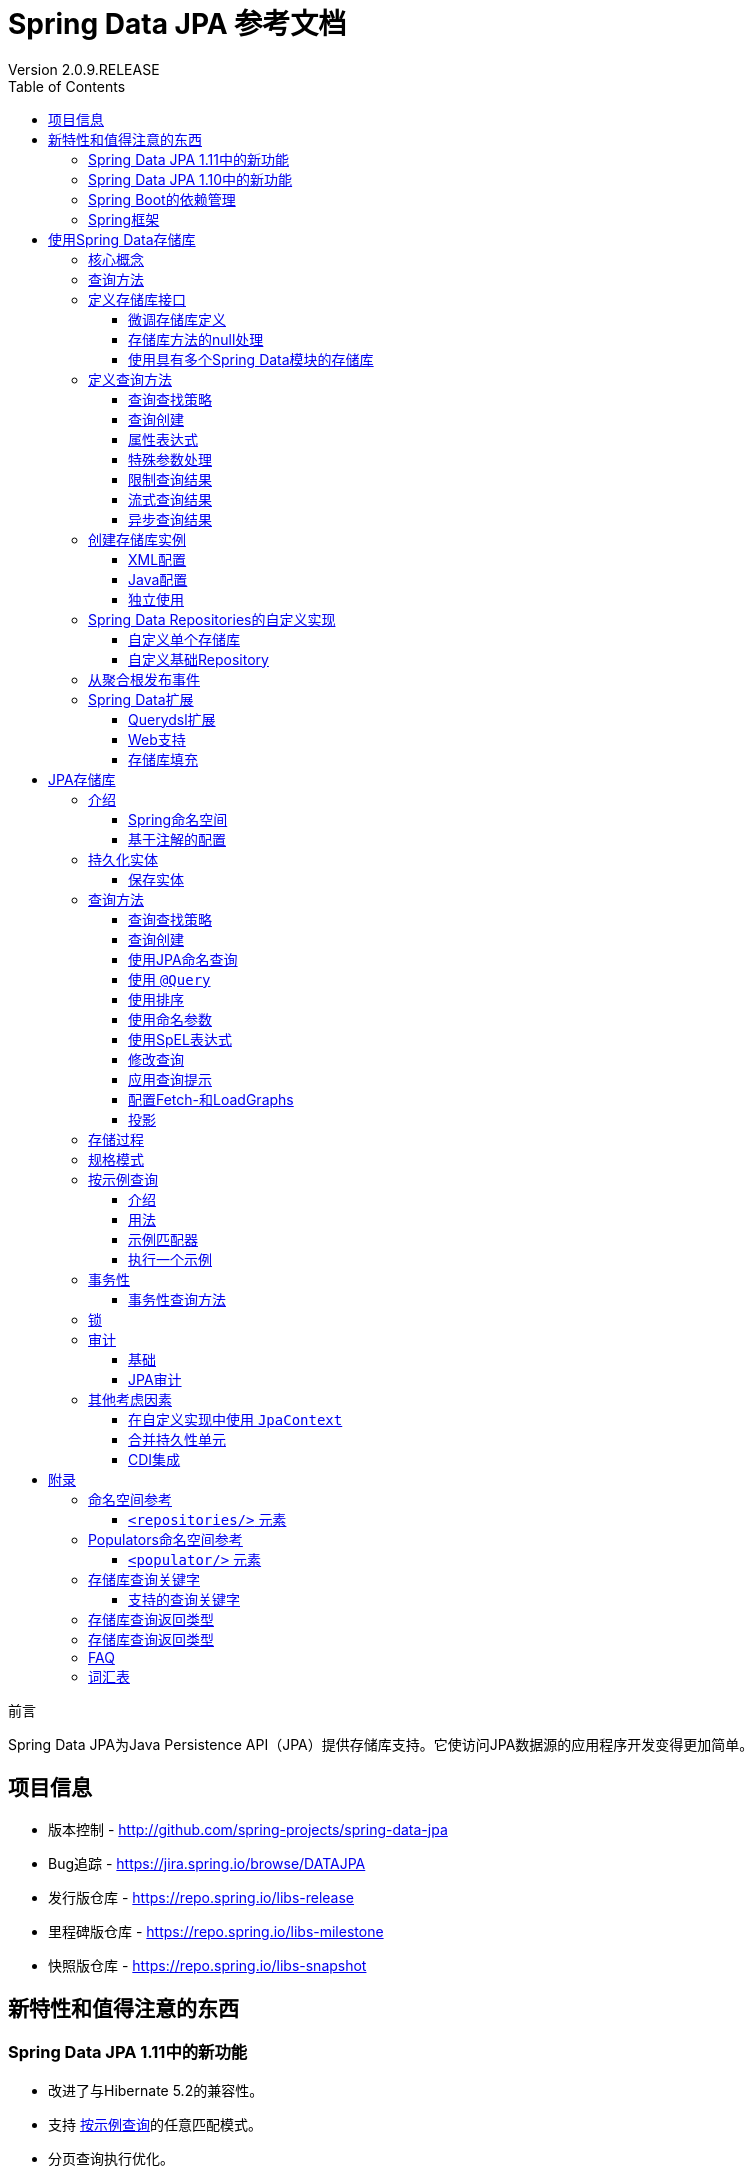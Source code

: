 = Spring Data JPA 参考文档
Version 2.0.9.RELEASE
:releaseVersion: 2.0.9.RELEASE
:springVersion: 5.0.8.RELEASE
:exampleProjectBaseUrl: https://github.com/spring-projects/spring-data-examples
:docSpringBaseUrl: https://docs.spring.io/spring/docs/{springVersion}/spring-framework-reference
:javadocSpringBaseUrl: https://docs.spring.io/spring/docs/{springVersion}/javadoc-api 
:doctype: book
:toc: left
:toclevels: 3

前言

Spring Data JPA为Java Persistence API（JPA）提供存储库支持。它使访问JPA数据源的应用程序开发变得更加简单。

[[project]]
== 项目信息

- 版本控制 - http://github.com/spring-projects/spring-data-jpa
- Bug追踪 - https://jira.spring.io/browse/DATAJPA
- 发行版仓库 - https://repo.spring.io/libs-release
- 里程碑版仓库 - https://repo.spring.io/libs-milestone
- 快照版仓库 - https://repo.spring.io/libs-snapshot

[[new-features]]
== 新特性和值得注意的东西

[[new-features.1-11-0]]
=== Spring Data JPA 1.11中的新功能

- 改进了与Hibernate 5.2的兼容性。
- 支持 <<query-by-example,按示例查询>>的任意匹配模式。
- 分页查询执行优化。
- 支持存储库查询派生中的 `exists` 投影。

[[new-features.1-10-0]]
=== Spring Data JPA 1.10中的新功能

- 支持存储库查询方法中的 <<projections,投影>>。
- 支持 <<query-by-example,按示例查询>>。
- 已启用以下注解以构建组合注解：`@EntityGraph`, `@Lock`, `@Modifying`, `@Query`, `@QueryHints` 和 `@Procedure`。
- 支持集合表达式上的 `Contains` 关键字。
- 增加JSR-310和ThreeTenBP的 `ZoneId` 的 `AttributeConverter` 实现。
- 升级到Querydsl 4，Hibernate 5，OpenJPA 2.4和EclipseLink 2.6.1。

由于各个Spring Data模块的创建日期不同，因此大多数模块都带有不同的主，次要版本号。找到兼容版本的最简单方法是依赖我们
提供的Spring Data Release Train BOM。在Maven项目中，你将在POM的 `<dependencyManagement/>` 部分中声明此依赖项，如下所示：

.使用Spring Data Release Train BOM
====
[source,xml]
----
<dependencyManagement>
  <dependencies>
    <dependency>
      <groupId>org.springframework.data</groupId>
      <artifactId>spring-data-releasetrain</artifactId>
      <version>${release-train}</version>
      <scope>import</scope>
      <type>pom</type>
    </dependency>
  </dependencies>
</dependencyManagement>
----
====

目前的发布版本是 `Kay-SR9`。列车名称按字母顺序上升，此处列出了当前可用的列车。
版本名称遵循以下模式：`${name}-${release}`，其中release可以是以下之一：

- BUILD-SNAPSHOT: 当前快照版
- M1, M2等：里程碑版
- RC1, RC2等：发行版候选人
- RELEASE: GA发行版
- SR1, SR2等：服务发行版

可以在 {exampleProjectBaseUrl}/tree/master/bom[Spring Data示例存储库]中找到使用BOM的工作示例。
有了这个，你可以在 `<dependencies/>` 块中声明你想要使用的Spring Data模块而不需要版本，如下所示：

.声明对Spring Data模块的依赖
====
[source,xml]
----
<dependencies>
  <dependency>
    <groupId>org.springframework.data</groupId>
    <artifactId>spring-data-jpa</artifactId>
  </dependency>
<dependencies>
----
====

[[dependencies.spring-boot]]
=== Spring Boot的依赖管理

Spring Boot为你选择最新版本的Spring Data模块。如果你仍想升级到更新版本，请将属性 `spring-data-releasetrain.version`
配置为你要使用的列车名称和迭代版本。

[[dependencies.spring-framework]]
=== Spring框架

当前版本的Spring Data模块需要版本5.0.8.RELEASE或更高版本的Spring框架。这些模块也可以使用该次要版本的旧版本。
但是，强烈建议使用该代中的最新版本。

[[repositories]]
== 使用Spring Data存储库

Spring Data存储库抽象的目标是 *显着减少为各种持久性存储实现数据访问层所需的样板代码量*。

[IMPORTANT]
====
Spring Data存储库文档和你的模块。

本章介绍Spring Data存储库的核心概念和接口。本章中的信息来自Spring Data Commons模块。
它使用Java Persistence API（JPA）模块的配置和代码示例。
你应该将XML名称空间声明和要扩展的类型调整为你所使用的特定模块的等效项。
<<repositories.namespace-reference,命名空间参考>> 涵盖了XML配置参考，支持存储库API的所有Spring Data模块都支持XML配置。
<<repository-query-keywords,存储库查询关键字>> 涵盖了存储库抽象支持的查询方法关键字。有关模块特定功能的详细信息，请参阅本文档该模块的章节。
====

[[repositories.core-concepts]]
=== 核心概念

Spring Data存储库抽象中的中央接口是 `Repository`。它将域类以及域类的ID类型作为类型参数进行管理。
此接口主要用作标记接口，用于捕获要使用的类型，并帮助你发现实现它的接口。
`CrudRepository` 为正在管理的实体类提供复杂的CRUD功能。

.`CrudRepository` 接口
====
[source, java]
----
public interface CrudRepository<T, ID extends Serializable>
  extends Repository<T, ID> {

  <S extends T> S save(S entity);      <1>

  Optional<T> findById(ID primaryKey); <2>

  Iterable<T> findAll();               <3>

  long count();                        <4>

  void delete(T entity);               <5>

  boolean existsById(ID primaryKey);   <6>

  // … more functionality omitted.
}
----

<1> 保存给定的实体。
<2> 返回由给定ID标识的实体。
<3> 返回所有实体。
<4> 返回实体数量。
<5> 删除给定的实体。
<6> 指示给定ID的实体是否存在。
====

NOTE: 我们还提供特定于持久性技术的抽象，例如 `JpaRepository` 或 `MongoRepository`。
除了相当通用的持久性技术无关的接口（如 `CrudRepository` ）之外，
这些接口还扩展了 `CrudRepository` 并公开了特定于底层持久性技术的功能。

在 `CrudRepository` 之上，有一个 `PagingAndSortingRepository` 抽象，它添加了额外的方法来简化对实体的分页访问：

.`PagingAndSortingRepository` 接口
====
[source, java]
----
public interface PagingAndSortingRepository<T, ID extends Serializable>
  extends CrudRepository<T, ID> {

  Iterable<T> findAll(Sort sort);

  Page<T> findAll(Pageable pageable);
}
----
====

要访问 `User` 的第二页且每页20个，你可以执行以下操作：

[source, java]
----
PagingAndSortingRepository<User, Long> repository = // … 获得对bean的访问权限
Page<User> users = repository.findAll(new PageRequest(1, 20)); // 注意第一页从0开始
----

除查询方法外，还可以使用计数和删除查询的查询派生。

以下列表显示派生计数查询的接口定义：

.派生计数查询
====
[source, java]
----
interface UserRepository extends CrudRepository<User, Long> {

  long countByLastname(String lastname);
}
----
====

以下列表显示了派生删除查询的接口定义：

.派生删除查询
====
[source, java]
----
interface UserRepository extends CrudRepository<User, Long> {

  long deleteByLastname(String lastname);

  List<User> removeByLastname(String lastname);
}
----
====

[[repositories.query-methods]]
=== 查询方法

标准CRUD功能存储库通常对底层数据存储库进行查询。使用Spring Data，声明这些查询将分为四个步骤：

. 声明继承 `Repository` 或其子接口之一的接口，并将其键入它应处理的域类和ID类型，如以下示例所示：
+

[source, java]
----
interface PersonRepository extends Repository<Person, Long> { … }
----

. 在接口中声明查询方法。
+

[source, java]
----
interface PersonRepository extends Repository<Person, Long> {
  List<Person> findByLastname(String lastname);
}
----

. 设置Spring以使用 <<repositories.create-instances.java-config,Java配置>> 或
<<repositories.create-instances,XML配置>> 为这些接口创建代理实例。
.. 要使用Java配置，请创建类似于以下内容的类：
+

[source, java]
----
import org.springframework.data.jpa.repository.config.EnableJpaRepositories;

@EnableJpaRepositories
class Config {}
----

.. 要使用XML配置，请定义类似于以下内容的bean：
+

[source, xml]
----
<?xml version="1.0" encoding="UTF-8"?>
<beans xmlns="http://www.springframework.org/schema/beans"
   xmlns:xsi="http://www.w3.org/2001/XMLSchema-instance"
   xmlns:jpa="http://www.springframework.org/schema/data/jpa"
   xsi:schemaLocation="http://www.springframework.org/schema/beans
     http://www.springframework.org/schema/beans/spring-beans.xsd
     http://www.springframework.org/schema/data/jpa
     http://www.springframework.org/schema/data/jpa/spring-jpa.xsd">

   <jpa:repositories base-package="com.acme.repositories"/>

</beans>
----

+
在此示例中使用JPA命名空间。如果对任何其他存储使用存储库抽象，则需要将其声明为特定于存储模块的相应命名空间。
换句话说，例如你使用MongoDB则需要将 `jpa` 更改为 `mongodb`。
+
另请注意，JavaConfig配置未显式设置包，因为默认情况下使用带该注解的类的包。
要自定义要扫描的包，请使用特定于数据存储库的 `@Enable${store}Repositories` 注解的 `basePackage` 属性。

. 注入存储库实例并使用它，如以下示例所示：
+

[source, java]
----
class SomeClient {

  private final PersonRepository repository;

  SomeClient(PersonRepository repository) {
    this.repository = repository;
  }

  void doSomething() {
    List<Person> persons = repository.findByLastname("Matthews");
  }
}
----

以下各节详细说明了每个步骤：

* <<repositories.definition,定义存储库接口>>
* <<repositories.query-methods.details,定义查询方法>>
* <<repositories.create-instances,创建存储库实例>>
* <<repositories.custom-implementations,Spring Data Repositories的自定义实现>>

[[repositories.definition]]
=== 定义存储库接口

首先，定义特定于域类的存储库接口。接口必须扩展 `Repository` 并键入域类和ID类型。如果要公开该域类型的CRUD方法，请扩展 `CrudRepository` 而不是 `Repository`。

[[repositories.definition-tuning]]
==== 微调存储库定义

通常，存储库接口扩展了 `Repository`，`CrudRepository` 或 `PagingAndSortingRepository`。或者，如果你不想扩展Spring Data接口，还可以使用 `@RepositoryDe​​finition` 标注存储库接口。扩展 `CrudRepository` 暴露了一整套操作实体的方法。如果你希望对所公开的方法有选择性，请将要从
`CrudRepository` 公开的方法复制到域存储库中。

NOTE: 这样做可以让你在提供的Spring Data Repositories功能之上定义自己的抽象存储库。

以下示例显示如何有选择地公开CRUD方法（在本例中为 `findById` 和 `save`）：

.有选择地暴露CRUD方法
[source, java]
====
----
@NoRepositoryBean
interface MyBaseRepository<T, ID extends Serializable> extends Repository<T, ID> {

  Optional<T> findById(ID id);

  <S extends T> S save(S entity);
}

interface UserRepository extends MyBaseRepository<User, Long> {
  User findByEmailAddress(EmailAddress emailAddress);
}
----
====

在前面的示例中，你为所有域存储库定义了一个公共基本接口，并公开了 `findById(...)` 以及 `save(...)`。这些方法被路由到Spring Data提供的所选存储的基本存储库实现中（例如，如果你使用JPA，则实现是SimpleJpaRepository），因为它们与 `CrudRepository` 中的方法签名匹配。因此，`UserRepository` 现在可以保存用户，按ID查找单个用户，通过电子邮件地址查找用户。

NOTE: 中间存储库接口需要添加 `@NoRepositoryBean` 注解。它会确保Spring Data不应在运行时创建该存储库接口的实例。

[[repositories.nullability]]
==== 存储库方法的null处理

从Spring Data 2.0开始，可以使用Java 8的 `Optional` 来指示存储库的CRUD方法所返回单个实例可能缺少值。
除此之外，Spring Data支持在查询方法上返回以下包装类型：

- `com.google.common.base.Optional`
- `scala.Option`
- `io.vavr.control.Option`
- `javaslang.control.Option` (deprecated as Javaslang is deprecated)

或者，查询方法可以选择根本不使用包装类型。然后通过返回 `null` 来指示缺少查询结果。
保证返回集合，集合替代，包装器和流的存储库方法永远不会返回null，而是返回相应的空表示。
有关详细信息，请参阅 “<<repository-query-return-types,存储库查询返回类型>>”。

[[repositories.nullability.annotations]]
===== 可空性注解

你可以使用 <<Spring Framework的可空性注>> 来表达存储库方法的可空性约束。
它们在运行时提供了一种 *工具友好* 的方法和opt-in `null` 检查，如下所示：

- {javadocSpringBaseUrl}/org/springframework/lang/NonNullApi.html[`@NonNullApi`]: 在包级别上使用，
以声明参数和返回值的默认行为是不接受或生成 `null` 值。

- {javadocSpringBaseUrl}/org/springframework/lang/NonNull.html[`@NonNull`]: 用于不能为 `null` 的参数或返回值
（对于 `@NonNullApi` 适用的参数和返回值则不需要再加）。

- {javadocSpringBaseUrl}/org/springframework/lang/Nullable.html[`@Nullable`]: 用于可以为 `null` 的参数或返回值。

Spring注解是使用 https://jcp.org/en/jsr/detail?id=305[JSR 305]注解进行元注释的（一种隐匿的但广泛传播的JSR）。
JSR 305元注释允许 https://www.jetbrains.com/help/idea/nullable-and-notnull-annotations.html[IDEA]，
https://help.eclipse.org/oxygen/index.jsp?topic=/org.eclipse.jdt.doc.user/tasks/task-using_external_null_annotations.htm[Eclipse]和
https://kotlinlang.org/docs/reference/java-interop.html#null-safety-and-platform-types[Kotlin]
等工具供应商以通用方式提供null安全支持，而无需对Spring注解进行硬编码支持。要为查询方法启用运行时检查可空性约束，
需要在 `package-info.java` 中使用Spring的 `@NonNullApi` 来激活包级别的非可空性，如以下示例所示：

.在package-info.java中声明不可为空性
====
[source,java]
----
@org.springframework.lang.NonNullApi
package com.acme;
----
====

一旦存在非空默认，就会在运行时验证存储库查询方法调用的可空性约束。如果查询执行结果违反了定义的约束，则抛出异常。
这种情况发生在当方法返回null但声明为非可空时（默认情况下，在存储库所在的包中定义了注解）。
如果你想再次选择使某方法可以返回为 `null` 的结果，请在该方法上选择使用 `@Nullable`。使用本节开头提到的结果包装器类型
则继续按预期工作：将空结果转换为表示缺席的 `Optional` 值。

以下示例显示了刚才描述的许多技术：

.使用不同的可空性约束
====
[source,java]
----
package com.acme;                                                       <1>

import org.springframework.lang.Nullable;

interface UserRepository extends Repository<User, Long> {

  User getByEmailAddress(EmailAddress emailAddress);                    <2>

  @Nullable
  User findByEmailAddress(@Nullable EmailAddress emailAdress);          <3>

  Optional<User> findOptionalByEmailAddress(EmailAddress emailAddress); <4>
}
----

<1> 存储库包（或子包）中，我们已定义了非空行为。
<2> 当执行的查询未产生结果时，抛出 `EmptyResultDataAccessException`。
当传递给方法的 `emailAddress` 为 `null` 时，抛出 `IllegalArgumentException`。
<3> 当执行的查询未产生结果时返回 `null`。同时接受 `null` 作为 `emailAddress` 的值。
<4> 当执行的查询没有产生结果时返回 `Optional.empty()`。当传递给方法的 `emailAddress` 为 `null` 时，抛出 `IllegalArgumentException`。
====  

[[repositories.nullability.kotlin]]
===== 基于Kotlin的存储库中的可空性

Kotlin对语言中的可空性约束进行了定义。Kotlin代码编译为字节码，它不通过方法签名表达可空性约束，而是通过编译元数据表达。
确保在项目中包含 `kotlin-reflect` JAR，以便对Kotlin的可空性约束进行内省。
Spring Data存储库使用语言机制来定义这些约束以应用相同的运行时检查，如下所示：

.在Kotlin存储库中使用可空性约束
====
[source,kotlin]
----
interface UserRepository : Repository<User, String> {

  fun findByUsername(username: String): User     <1>

  fun findByFirstname(firstname: String?): User? <2>
}
----

<1> 该方法将参数和结果都定义为非可空（Kotlin默认值）。Kotlin编译器拒绝将 `null` 传递给方法以进行方法调用。
如果查询执行产生空结果，则抛出 `EmptyResultDataAccessException`。
<2> 此方法对firstname参数接受 `null`，如果查询执行不生成结果，则返回 `null`。
====

[[repositories.multiple-modules]]
==== 使用具有多个Spring Data模块的存储库

在应用程序中使用唯一的Spring Data模块会使事情变得简单，因为定义范围内的所有存储库接口都绑定到Spring Data模块。
有时，应用程序需要使用多个Spring Data模块。在这种情况下，存储库定义必须区分持久性技术。
当它在类路径上检测到多种存储库工厂时，Spring Data进入严格的存储库配置模式。
严格配置使用存储库或域类的详细信息来确定存储库定义的Spring Data模块绑定：

1. 如果存储库定义 <<repositories.multiple-modules.types,继承了特定于模块的存储库>>，那么它是特定Spring Data模块的有效候选者。
2. 如果使用 <<repositories.multiple-modules.annotations,特定于模块的类型注解>> 对域类进行注释，则它是特定Spring Data模块的有效候选者。Spring Data模块接受第三方注解
（例如JPA的 `@Entity`）或提供自己的注释（例如Spring Data MongoDB和Spring Data Elasticsearch的 `@Document`）。


以下示例显示了使用特定于模块的接口的存储库（在本例中为JPA）：

[[repositories.multiple-modules.types]]
.使用特定于模块的接口的存储库定义
====
[source,java]
----
interface MyRepository extends JpaRepository<User, Long> { }

@NoRepositoryBean
interface MyBaseRepository<T, ID extends Serializable> extends JpaRepository<T, ID> {
  …
}

interface UserRepository extends MyBaseRepository<User, Long> {
  …
}
----

`MyRepository` 和 `UserRepository` 在其类型层次结构中继承 `JpaRepository`，因此它们是Spring Data JPA模块的有效候选者。
====

以下示例显示了使用通用接口的存储库：

.使用通用接口的存储库定义
====
[source,java]
----
interface AmbiguousRepository extends Repository<User, Long> {
 …
}

@NoRepositoryBean
interface MyBaseRepository<T, ID extends Serializable> extends CrudRepository<T, ID> {
  …
}

interface AmbiguousUserRepository extends MyBaseRepository<User, Long> {
  …
}
----

`AmbiguousRepository` 和 `AmbiguousUserRepository` 在其类型层次结构中继承 `Repository` 和 `CrudRepository`。
虽然在使用单一的Spring Data模块时这是完全正常的，但是多个模块时无法区分这些存储库应该绑定到哪个特定的Spring Data。
====

以下示例显示了使用带注解的域类的存储库：

[[repositories.multiple-modules.annotations]]
.使用带注解的域类的存储库
====
[source,java]
----
interface PersonRepository extends Repository<Person, Long> {
 …
}

@Entity
class Person {
  …
}

interface UserRepository extends Repository<User, Long> {
 …
}

@Document
class User {
  …
}
----

`PersonRepository` 引用 `Person`，它使用JPA `@Entity` 注解进行批注，因此该存储库显然属于Spring Data JPA。
`UserRepository`引用 `User`，它使用Spring Data MongoDB的 `@Document` 注解进行注释。
====

以下错误示例显示了使用具有混合注解的域类的存储库：

.使用具有混合注解的域类的存储库定义
====
[source,java]
----
interface JpaPersonRepository extends Repository<Person, Long> {
 …
}

interface MongoDBPersonRepository extends Repository<Person, Long> {
 …
}

@Entity
@Document
class Person {
  …
}
----

此示例显示了使用JPA和Spring Data MongoDB注释的域类。它定义了两个存储库，`JpaPersonRepository` 和 `MongoDBPersonRepository`。
一个用于JPA，另一个用于MongoDB用法。Spring Data不再能够将存储库分开，从而导致未定义的行为。
====

<<repositories.multiple-modules.types,存储库类型详细信息>> 和 <<repositories.multiple-modules.annotations,区分域类注释>> 
用于严格存储库配置，以识别特定Spring Data模块的存储库候选。在同一域类型上使用多个持久性技术特定的注解是可能的，
并允许跨多种持久性技术重用域类型。但是，Spring Data不再能够确定用于绑定存储库的唯一模块。

区分存储库的最后一种方法是使用存储库基础包。基础包定义了扫描存储库接口定义的起点，这意味着你需要手动将存储库定义放在相应的包中。
默认情况下，注释驱动的配置使用配置类的包，但 <<repositories.create-instances.spring,基于XML的配置>> 中的基本包是必需手动配置的。

以下示例显示了注解驱动的基础包配置：

.注解驱动的基础包配置
====
[source,java]
----
@EnableJpaRepositories(basePackages = "com.acme.repositories.jpa")
@EnableMongoRepositories(basePackages = "com.acme.repositories.mongo")
interface Configuration { }
----
====

[[repositories.query-methods.details]]
=== 定义查询方法

存储库代理有两种方法可以从方法名称派生特定于仓储的查询：

- 从方法名称派生查询。
- 使用手动定义的查询。

可用选项取决于实际仓储。但是，必须有一个策略来决定如何创建实际查询。下一节将介绍可用策略选项。

[[repositories.query-methods.query-lookup-strategies]]
==== 查询查找策略

存储库基础结构可以使用以下策略来解析查询。使用XML配置，你可以通过 `query-lookup-strategy` 属性在命名空间配置策略。
对于Java配置，你可以使用 `Enable${store}Repositories` 注解的 `queryLookupStrategy` 属性。特定仓储可能不支持某些策略。

- `CREATE` 尝试从查询方法名称构造特定于仓储的查询。一般方法是从方法名称中删除一组已知的前缀，并解析方法的其余部分。
你可以在 <<repositories.query-methods.query-creation,查询创建>> 中阅读有关查询构造的更多信息。

- `USE_DECLARED_QUERY` 尝试查找声明的查询，如果找不到，则抛出异常。查询可以通过声明注解来定义，也可以通过其他方式声明。
查阅特定仓储的文档以查找该仓储​​存储的可用选项。如果存储库基础结构在引导时未找到该方法的声明查询，则启动将失败。

- `CREATE_IF_NOT_FOUND`（默认）结合 `CREATE` 和 `USE_DECLARED_QUERY`。它首先查找声明的查询，如果没有找到声明的查询，
它会创建一个基于自定义方法名称的查询。这是默认的查找策略，因此，如果你未明确配置任何内容，则使用此策略。
它允许通过方法名称快速查询，还可以根据需要引入声明的查询来自定义这些查询。

[[repositories.query-methods.query-creation]]
==== 查询创建

Spring Data存储库基础结构中的查询构建器机制对于构建对存储库实体的约束查询很有用。该机制剥离来自于方法的前缀
`find...By`，`read...By`，`query...By`，`count...By`，和 `get...By` 并解析其余部分。
introduction子句可以包含更多表达式，例如 `Distinct` 在要创建的查询上设置去重标志。但是，
第一个 `By` 用作分隔符来指示实际条件的开始。在最基本的层面上，你可以在实体属性上定义条件，并将它们与 `And` 和 `Or` 连接起来。
以下示例显示了如何创建大量查询：

.从方法名称创建查询
====
[source,java]
----
interface PersonRepository extends Repository<User, Long> {

  List<Person> findByEmailAddressAndLastname(EmailAddress emailAddress, String lastname);

  // 为查询启用distinct标志
  List<Person> findDistinctPeopleByLastnameOrFirstname(String lastname, String firstname);
  List<Person> findPeopleDistinctByLastnameOrFirstname(String lastname, String firstname);

  // 启用忽略单个属性的大小写
  List<Person> findByLastnameIgnoreCase(String lastname);
  // 启用忽略所有合适属性的大小写
  List<Person> findByLastnameAndFirstnameAllIgnoreCase(String lastname, String firstname);

  // 为查询启用静态ORDER BY
  List<Person> findByLastnameOrderByFirstnameAsc(String lastname);
  List<Person> findByLastnameOrderByFirstnameDesc(String lastname);
}
----
====

解析方法的实际结果取决于你为其创建查询的持久性存储。但是，有一些一般要注意的事项：

- 表达式通常是属性遍历与可以连接的运算符相结合。你可以将属性表达式与 `AND` 和 `OR` 组合使用。
对于属性表达式，你还可以获得诸如 `Between`，`LessThan`，`GreaterThan` 和 `Like` 之类的运算符的支持。
支持的运算符可能因仓储而异，因此请参阅参考文档的相应部分。

- 方法解析器支持为各个属性设置 `IgnoreCase` 标志（例如，`findByLastnameIgnoreCase(...)`）或支持忽略大小写的类型的所有属性
（通常是String实例 - 例如，`findByLastnameAndFirstnameAllIgnoreCase(...)`）。是否支持忽略大小写可能因仓储而异，
因此请参阅参考文档中有关特定于仓储的查询方法的相关章节。

- 你可以通过将 `OrderBy` 子句附加到查询方法的引用属性以提供排序方向（`Asc` 或 `Desc`）来应用静态排序。
要创建支持动态排序的查询方法，请参阅 <<repositories.special-parameters,特殊参数处理>>。

[[repositories.query-methods.query-property-expressions]]
==== 属性表达式

属性表达式只能引用被管理实体的直接属性，如前面的例子所示。在创建查询时，你已确保已解析的属性是托管域类的属性。
但是，你也可以通过遍历嵌套属性来定义约束。请考虑以下方法签名：

[source,java]
----
List<Person> findByAddressZipCode(ZipCode zipCode);
----

假设 `Person` 有一个带 `ZipCode` 的 `Address`。在这种情况下，该方法创建属性遍历 `x.address.zipCode`。
解析算法首先将整个部分（`AddressZipCode`）解释为属性，并检查域类中是否具有该名称的属性（未大写）。如果查找成功，则使用该属性。
如果没有，算法 **自右向左** 在方法签名属性的驼峰处进行切割，分成头部和尾部，并试图找到相应的属性 - 
在我们的示例中是 `AddressZip` 和 `Code`。如果算法找到具有该头部的属性，则会采用尾部并继续从那里构建查询树（以刚才描述的方式将尾部分开）。
如果第一个分割不匹配，算法会将分割点左移（Address，ZipCode）并继续检测。

虽然这适用于大多数情况，算法有可能选择错误的属性。假设 `Person` 类也有一个 `addressZip` 属性。
算法将在第一轮拆分中命中并选择错误的属性，然后失败（因为 `addressZip` 的类型可能没有 `code` 属性）。

要解决这种歧义，可以在方法名称中使用 `_` 来手动定义遍历点。所以我们的方法名称如下：

[source,java]
----
List<Person> findByAddress_ZipCode(ZipCode zipCode);
----

因为我们将下划线字符视为保留字符，因此我们强烈建议你遵循标准的Java命名约定（即，不在属性名称中使用下划线，而使用驼峰）。

[[repositories.special-parameters]]
==== 特殊参数处理

要处理查询中的参数，请定义方法参数，如前面示例中所示。除此之外，基础结构还可识别某些特定类型（如 `Pageable` 和 `Sort`），
以动态地对查询应用分页和排序。以下示例演示了这些功能：

.在查询方法中使用 `Pageable`，`Slice` 和 `Sort`
====
[source,java]
----
Page<User> findByLastname(String lastname, Pageable pageable);

Slice<User> findByLastname(String lastname, Pageable pageable);

List<User> findByLastname(String lastname, Sort sort);

List<User> findByLastname(String lastname, Pageable pageable);
----
====

第一种方法允许你将 `org.springframework.data.domain.Pageable` 实例传递给查询方法，以动态地将分页添加到静态定义的查询中。
`Page` 知道可用的总元素数和总页数。内部通过触发 `count` 查询来实现计算总数。由于这可能很昂贵（取决于所使用的仓储），
你可以改为返回 `Slice`。`Slice` 只知道是否还有下一个 `Slice` 可用，这在遍历更大的结果集时可能就足够了。

排序选项也通过 `Pageable` 实例处理。如果只需要排序，请在方法中添加 `org.springframework.data.domain.Sort` 参数。
如你所见，也可以返回 `List`。在这种情况下，不会创建构建实际分页实例所需的其他元数据（这反过来意味着它不会发出必要的附加计数查询）。
相反，它限制查询仅查找给定范围的实体。

NOTE: 要了解实体究竟有多少页，你必须触发额外的计数查询。默认情况下，此查询是从你实际触发的查询派生的。

[[repositories.limit-query-result]]
==== 限制查询结果

查询方法的结果可以通过使用 `first` 或 `top` 关键字来限制，这些关键字可以互换使用。
可选的数值可以附加到 `top` 或 `first`，以指定要返回的最大结果集的大小。如果省略该数字，则假定结果大小为1。
以下示例显示如何限制查询大小：

.使用Top和First限制查询的结果大小
====
[source,java]
----
User findFirstByOrderByLastnameAsc();

User findTopByOrderByAgeDesc();

Page<User> queryFirst10ByLastname(String lastname, Pageable pageable);

Slice<User> findTop3ByLastname(String lastname, Pageable pageable);

List<User> findFirst10ByLastname(String lastname, Sort sort);

List<User> findTop10ByLastname(String lastname, Pageable pageable);
----
====

限制表达式也支持 `Distinct` 关键字。此外，对于将结果集限制为一个实例的查询，支持使用 `Optional` 关键字将结果包装。

如果将分页或切片应用于限制查询分页（以及可用页数的计算），则将其应用于已限制的结果集中。

NOTE: 通过使用 `Sort` 参数将结果与动态排序结合使用，可以用于表达最小“K”个元素以及最大“K”个元素的查询方法。

[[repositories.query-streaming]]
==== 流式查询结果

可以使用Java 8 `Stream<T>` 作为返回类型以递增方式处理查询方法的结果，而不是将查询结果包装在 `Stream` 中，
使用特定仓储存储的方法执行流式处理，如以下示例所示：

.使用Java 8 `Stream<T>`流式传输查询结果
====
[source,java]
----
@Query("select u from User u")
Stream<User> findAllByCustomQueryAndStream();

Stream<User> readAllByFirstnameNotNull();

@Query("select u from User u")
Stream<User> streamAllPaged(Pageable pageable);
----
====

NOTE: `Stream` 可能会包装基础数据存储特定的资源，因此必须在使用后关闭。
你可以使用 `close` 方法或使用Java 7 `try-with-resources` 块手动关闭 `Stream`，如以下示例所示：

.使用try-with-resources块关闭`Stream<T>`
====
[source,java]
----
try (Stream<User> stream = repository.findAllByCustomQueryAndStream()) {
  stream.forEach(…);
}
----
====

NOTE: 当前并非所有Spring Data模块都支持 `Stream<T>` 作为返回类型。

[[repositories.query-async]]
==== 异步查询结果

可以使用 {docSpringBaseUrl}/integration.html#scheduling[Spring的异步方法执行功能]
异步运行存储库查询。这意味着该方法在调用时立即返回，而实际的查询执行发生在已提交给Spring `TaskExecutor` 的任务中。
异步查询执行与响应式查询执行不同，不应混合使用。有关响应式查询支持的更多详细信息，请参阅特定于仓储的文档。
以下示例显示了一些异步查询：

====
[source,java]
----
@Async
Future<User> findByFirstname(String firstname);               <1>

@Async
CompletableFuture<User> findOneByFirstname(String firstname); <2>

@Async
ListenableFuture<User> findOneByLastname(String lastname);    <3>
----

<1> 使用 `java.util.concurrent.Future` 作为返回类型。
<2> 使用Java 8 `java.util.concurrent.CompletableFuture` 作为返回类型。
<3> 使用 `org.springframework.util.concurrent.ListenableFuture` 作为返回类型。
====

[[repositories.create-instances]]
=== 创建存储库实例

在本节中，你将为定义的存储库接口创建实例和bean定义。一种方法是使用随每个支持存储库机制的Spring Data模块一起提供的Spring命名空间，
尽管我们通常建议使用Java配置。

[[repositories.create-instances.spring]]
==== XML配置

每个Spring Data模块都包含一个存储库元素，允许你定义Spring扫描的基础包，如以下示例所示：

.通过XML启用Spring Data存储库
====
[source,xml]
----
<?xml version="1.0" encoding="UTF-8"?>
<beans:beans xmlns:beans="http://www.springframework.org/schema/beans"
  xmlns:xsi="http://www.w3.org/2001/XMLSchema-instance"
  xmlns="http://www.springframework.org/schema/data/jpa"
  xsi:schemaLocation="http://www.springframework.org/schema/beans
    http://www.springframework.org/schema/beans/spring-beans.xsd
    http://www.springframework.org/schema/data/jpa
    http://www.springframework.org/schema/data/jpa/spring-jpa.xsd">

  <repositories base-package="com.acme.repositories" />

</beans:beans>
----
====

在前面的示例中，指示Spring扫描 `com.acme.repositories` 及其所有子包，以查找继承 `Repository` 或其子接口的接口。
对于找到的每个接口，基础结构都会注册特定于持久性技术的 `FactoryBean`，以创建相应代理去处理查询方法调用。
每个bean都以接口名称命名（首字母小写），因此 `UserRepository` 的接口将在 `userRepository` 下注册。
`base-package` 属性允许使用通配符，以便你可以定义扫描包的模式。

===== 使用过滤器

默认情况下，基础结构会选择位于已配置的基本包下，继承特定于持久性技术的 `Repository` 子接口的每个接口，并为其创建一个bean实例。
但是，你可能希望对某些接口为其创建bean实例，进行更细粒度的控制。为此，请在 `<repositories/>` 元素中使用 
`<include-filter/>` 和 `<exclude-filter/>` 元素。语义完全等同于Spring的上下文命名空间中的元素。
有关详细信息，请参阅这些元素的 {docSpringBaseUrl}/core.html#beans-scanning-filters[Spring参考文档]。

例如，要排除某些接口从而不实例化为存储库bean，可以使用以下配置：

.使用exclude-filter元素
====
[source,xml]
----
<repositories base-package="com.acme.repositories">
  <context:exclude-filter type="regex" expression=".*SomeRepository" />
</repositories>
----
====

前面的示例排除了以 `SomeRepository` 结尾的所有接口的实例化。

[[repositories.create-instances.java-config]]
==== Java配置

还可以通过在JavaConfig类上使用特定于仓储的 `@Enable${store}Repositories` 注解来触发存储库基础结构。
有关Spring容器的基于Java的配置的介绍，请参阅 {docSpringBaseUrl}/core.html#beans-java[Spring参考文档中的JavaConfig]。

启用S​​pring Data存储库的示例配置类似于以下内容：

.基于注解的存储库配置示例
====
[source,java]
----
@Configuration
@EnableJpaRepositories("com.acme.repositories")
class ApplicationConfiguration {

  @Bean
  EntityManagerFactory entityManagerFactory() {
    // …
  }
}
----
====

NOTE: 上面的示例使用特定JPA的注解，你可以根据实际使用的存储库模块进行更改。这同样适用于 `EntityManagerFactory` bean的定义。
请参阅有关特定于仓储的配置的部分。

[[repositories.create-instances.standalone]]
==== 独立使用

你还可以在Spring容器之外使用存储库基础结构 - 例如，在CDI环境中。你仍然需要在类路径中使用一些Spring库，
但通常也可以通过编程方式设置存储库。提供存储库支持的Spring Data模块提供了一个特定于持久性技术的 `RepositoryFactory`，
你可以按如下方式使用它：

.存储库工厂的独立使用
====
[source,java]
----
RepositoryFactorySupport factory = … // 在这里实例化工厂
UserRepository repository = factory.getRepository(UserRepository.class);
----
====

[[repositories.custom-implementations]]
=== Spring Data Repositories的自定义实现

本节介绍存储库自定义以及片段如何构成复合存储库。

当查询方法需要不同的行为或无法通过查询派生实现时，则需要提供自定义实现。
Spring Data存储库允许你提供自定义存储库代码，并将其与通用CRUD抽象和查询方法功能集成。

[[repositories.single-repository-behavior]]
==== 自定义单个存储库

要使用自定义功能丰富存储库，必须首先定义片段接口和自定义功能的实现，如以下示例所示：

.自定义存储库功能的片段接口
====
[source,java]
----
interface CustomizedUserRepository {
  void someCustomMethod(User user);
}
----
====

然后，你可以让存储库接口继承片段接口，如以下示例所示：

.自定义存储库功能的实现
====
[source,java]
----
class CustomizedUserRepositoryImpl implements CustomizedUserRepository {

  public void someCustomMethod(User user) {
    // 你的自定义实现
  }
}
----
====

NOTE: 为片段接口实现类的名字添加 `Impl` 后缀很重要。

实现本身不依赖于Spring Data，可以是常规的Spring bean。因此，你可以使用标准依赖项注入行为来注入对其他bean
（例如JdbcTemplate）的引用等等。

你可以让存储库接口继承自片段接口，如以下示例所示：

.存储库接口的更改
====
[source,java]
----
interface UserRepository extends CrudRepository<User, Long>, CustomizedUserRepository {

  // 在这里声明查询方法
}
----
====

使用存储库接口继承片段接口可以组合CRUD和自定义功能，并使其可供客户端使用。

Spring Data存储库通过使用构成存储库组合的片段来实现。片段是基本存储库，功能方面（如 <<core.extensions.querydsl,QueryDsl>>），
自定义接口及其实现。每次向存储库接口添加接口时，都可以通过添加片段来增强组合。每个Spring Data模块都提供了基本存储库和存储库方面的实现。

以下示例显示了自定义接口及其实现：

.片段与它们的实现
====
[source,java]
----
interface HumanRepository {
  void someHumanMethod(User user);
}

class HumanRepositoryImpl implements HumanRepository {

  public void someHumanMethod(User user) {
    // 你的自定义实现
  }
}

interface ContactRepository {

  void someContactMethod(User user);

  User anotherContactMethod(User user);
}

class ContactRepositoryImpl implements ContactRepository {

  public void someContactMethod(User user) {
    // 你的自定义实现
  }

  public User anotherContactMethod(User user) {
    // 你的自定义实现
  }
}
----
====

以下示例显示了继承 `CrudRepository` 的自定义存储库的接口：

.存储库接口的更改
====
[source,java]
----
interface UserRepository extends CrudRepository<User, Long>, HumanRepository, ContactRepository {

  // 在这里声明查询方法
}
----
====

存储库可以由多个自定义实现组成，这些实现按其声明的顺序导入。自定义实现的优先级高于基本实现和存储库方面实现。
如果两个片段提供相同的方法签名，则此排序机制允许你覆盖基本存储库和存储库方面的方法并解决歧义。
存储库片段不限于在单个存储库接口中使用。多个存储库可以使用相同的片段接口，以便你在不同的存储库中重用自定义。

以下示例显示了存储库片段及其实现：

.片段覆盖 `save(...)`
====
[source,java]
----
interface CustomizedSave<T> {
  <S extends T> S save(S entity);
}

class CustomizedSaveImpl<T> implements CustomizedSave<T> {

  public <S extends T> S save(S entity) {
    // 你的自定义实现
  }
}
----
====

以下示例显示了使用前面的存储库片段的存储库：

.自定义存储库接口
====
[source,java]
----
interface UserRepository extends CrudRepository<User, Long>, CustomizedSave<User> {
}

interface PersonRepository extends CrudRepository<Person, Long>, CustomizedSave<Person> {
}
----
====

===== 配置

如果使用命名空间配置，则存储库基础结构会通过尝试扫描其找到存储库的包下面的类来自动检测片段的自定义实现。
这些类需要遵循命名约定 - 将命名空间元素配置的 `repository-impl-postfix` 属性值，后缀到片段接口实现类的名称。
此后缀默认为 `Impl`。以下示例显示了使用默认后缀的存储库以及为后缀设置自定义值的存储库：

.配置示例
====
[source,xml]
----
<repositories base-package="com.acme.repository" />

<repositories base-package="com.acme.repository" repository-impl-postfix="MyPostfix" />
----
====

前面示例中的第一个配置尝试查找名为 `com.acme.repository.CustomizedUserRepositoryImpl` 的类，以充当自定义存储库实现。
第二个示例则尝试查找 `com.acme.repository.CustomizedUserRepositoryMyPostfix`。

[[repositories.single-repository-behaviour.ambiguity]]
====== 解决歧义

如果在不同的包中找到具有匹配类名的多个实现，则Spring Data使用bean名来标识要使用的bean。

给定前面显示的 `CustomizedUserRepository` 的以下两个自定义实现，则会选择使用第一个实现。
它的bean名称是 `customizedUserRepositoryImpl`，它与片段接口（`CustomizedUserRepository` + `Impl` 后缀）的名称相匹配。

.解决有歧义的多个实现
====
[source,java]
----
package com.acme.impl.one;

class CustomizedUserRepositoryImpl implements CustomizedUserRepository {

  // 你的自定义实现
}
----

[source,java]
----
package com.acme.impl.two;

@Component("specialCustomImpl")
class CustomizedUserRepositoryImpl implements CustomizedUserRepository {

  // 你的自定义实现
}
----
====

如果使用 `@Component("specialCustom")` 注解 `UserRepository` 接口，那么，bean名称加上 `Impl` 将与 `com.acme.impl.two`
中为存储库实现定义的名称相匹配，而不再使用第一个名称。

[[repositories.manual-wiring]]
====== 手动接线

如果你的自定义实现仅使用基于注解的配置和自动装配，则前面展示的方法效果很好，因为它被视为任何其他Spring bean。
如果你的实现片段bean需要特殊布线，你可以声明bean并根据 <<repositories.single-repository-behaviour.ambiguity,前一节>>
中描述的约定对其进行命名。然后，基础结构按名称引用手动定义的bean定义，而不是自己创建一个。
以下示例显示如何手动接线自定义实现：

.手动接线自定义实现
====
[source,xml]
----
<repositories base-package="com.acme.repository" />

<beans:bean id="userRepositoryImpl" class="…">
  <!-- 进一步配置 -->
</beans:bean>
----
====

[[repositories.customize-base-repository]]
==== 自定义基础Repository

当你要自定义基本存储库行为以便所有存储库都受到影响时，<<repositories.manual-wiring,上一节>> 中描述的方法需要自定义每个存储库接口。
要改为更改所有存储库的行为，可以创建一个继承特定于持久性技术的存储库基类的实现。然后，此类充当存储库代理的自定义基类，如以下示例所示：

.自定义存储库基类
====
[source,java]
----
class MyRepositoryImpl<T, ID extends Serializable>
  extends SimpleJpaRepository<T, ID> {

  private final EntityManager entityManager;

  MyRepositoryImpl(JpaEntityInformation entityInformation,
                          EntityManager entityManager) {
    super(entityInformation, entityManager);

    // 持有EntityManager可以使用新引入的方法
    this.entityManager = entityManager;
  }

  @Transactional
  public <S extends T> S save(S entity) {
    // 在这里实施自定义
  }
}
----
====

CAUTION: 该类需要具有特定于存储库工厂实现中，所使用的超类的构造函数。如果存储库基类具有多个构造函数，
则覆盖含有 `EntityInformation` 和存储特定基础结构对象的构造函数（例如 `EntityManager` 或模板类）。

最后一步是使Spring Data基础结构了解你自定义的存储库基类。在Java配置中，你可以使用 `@Enable${store}Repositories` 注解的 
`repositoryBaseClass` 属性来执行此操作，如以下示例所示：

.使用JavaConfig配置自定义存储库基类
====
[source,java]
----
@Configuration
@EnableJpaRepositories(repositoryBaseClass = MyRepositoryImpl.class)
class ApplicationConfiguration { … }
----
====

XML命名空间中提供了相应的属性，如以下示例所示：

.使用XML配置自定义存储库基类
====
[source,xml]
----
<repositories base-package="com.acme.repository" base-class="….MyRepositoryImpl" />
----
====
[[core.domain-events]]
=== 从聚合根发布事件

由存储库管理的实体是聚合根。在域驱动设计应用程序中，这些聚合根通常会发布域事件。
Spring Data提供了一个名为 `@DomainEvents` 的注解，你可以在聚合根的方法上使用它来使该发布尽可能简单，如下示：

.公开来自聚合根的域事件
====
[source,java]
----
class AnAggregateRoot {

    @DomainEvents                <1>
    Collection<Object> domainEvents() {
        // … 返回要在此处发布的事件
    }

    @AfterDomainEventPublication <2>
    void callbackMethod() {
       // … 可能会清理域事件列表
    }
}
----

<1> 使用 `@DomainEvents` 的方法可以返回单个事件实例或事件集合。它不能携带任何参数。
<2> 在所有事件发布后，我们有一个使用 `@AfterDomainEventPublication` 注解的方法。
它可用于潜在地清除要发布的事件列表（以及其他用途）。
====

每次调用一个Spring Data存储库 `save(...)` 方法时都会调用这些方法。

[[core.extensions]]
=== Spring Data扩展

本节介绍了一组Spring Data扩展，它们可以在各种上下文中使用Spring Data。目前，大多数集成都针对Spring MVC。

[[core.extensions.querydsl]]
==== Querydsl扩展

http://www.querydsl.com/[Querydsl]是一个框架，可以通过其流式API构建静态类型的SQL类查询。

几个Spring Data模块通过 `QuerydslPredicateExecutor` 提供与Querydsl的集成，如以下示例所示：

.QuerydslPredicateExecutor接口
====
[source,java]
----
public interface QuerydslPredicateExecutor<T> {

  Optional<T> findById(Predicate predicate);  <1>

  Iterable<T> findAll(Predicate predicate);   <2>

  long count(Predicate predicate);            <3>

  boolean exists(Predicate predicate);        <4>

  // … 省略了更多功能
}
----
<1> 查找并返回与 `Predicate` 匹配的单个实体。
<2> 查找并返回与 `Predicate` 匹配的所有实体。
<3> 返回与 `Predicate` 匹配的实体数。
<4> 返回是否存在与 `Predicate` 匹配的实体。
====

要使用Querydsl支持，请在存储库接口上扩展 `QuerydslPredicateExecutor`，如以下示例所示：

.在存储库中集成Querydsl
====
[source,java]
----
interface UserRepository extends CrudRepository<User, Long>, QuerydslPredicateExecutor<User> {
}
----
====

上面的示例允许你使用Querydsl `Predicate` 实例编写类型安全查询，如以下示例所示：

[source,java]
----
Predicate predicate = user.firstname.equalsIgnoreCase("dave")
	.and(user.lastname.startsWithIgnoreCase("mathews"));

userRepository.findAll(predicate);
----

[[core.web]]
==== Web支持

NOTE: 本节包含Spring Data web支持的文档，因为它在Spring Data Commons的当前（及更高版本）版本中已实现。
由于新引入的支持更改了许多内容，因此我们在 <<web.legacy,web 遗留>> 中保留了以前行为的文档。

支持存储库编程模型的Spring Data模块具有各种Web支持。与Web相关的组件需要Spring MVC JAR位于类路径上。
其中一些甚至提供与 https://github.com/SpringSource/spring-hateoas[Spring HATEOAS]的集成。
通常，通过在JavaConfig配置类中使用 `@EnableSpringDataWebSupport` 注解来启用集成支持，如以下示例所示：

.启用S​​pring Data Web支持
====
[source,java]
----
@Configuration
@EnableWebMvc
@EnableSpringDataWebSupport
class WebConfiguration {}
----
====

`@EnableSpringDataWebSupport` 注解注册了一些我们稍后会讨论的组件。它还将检测类路径上的Spring HATEOAS，
并为它注册集成组件（如果存在）。

或者，如果使用XML配置，请将 `SpringDataWebConfiguration` 或 `HateoasAwareSpringDataWebConfiguration` 注册为Spring bean，
如以下示例所示（对于 `SpringDataWebConfiguration`）：

.以XML配置启用Spring Data Web支持
====
[source,xml]
----
<bean class="org.springframework.data.web.config.SpringDataWebConfiguration" />

<!-- 如果你使用Spring HATEOAS，请注册这个而不是前者 -->
<bean class="org.springframework.data.web.config.HateoasAwareSpringDataWebConfiguration" />
----
====

[[core.web.basic]]
===== 基本Web支持

<<core.web,上一节>> 中显示的配置注册了一些基本组件：

- 一个 `DomainClassConverter` 让Spring MVC从请求参数或路径变量中解析存储库管理的域类实例。
- `HandlerMethodArgumentResolver` 实现让Spring MVC从请求参数中解析 `Pageable` 和 `Sort` 实例。


[[core.web.basic.domain-class-converter]]
====== DomainClassConverter

`DomainClassConverter` 允许你直接在Spring MVC控制器方法签名中使用域类型，这样你就不需要通过存储库手动查找实例，如以下示例所示：

.在方法签名中使用域类型的Spring MVC控制器
====
[source,java]
----
@Controller
@RequestMapping("/users")
class UserController {

  @RequestMapping("/{id}")
  String showUserForm(@PathVariable("id") User user, Model model) {

    model.addAttribute("user", user);
    return "userForm";
  }
}
----
====

如你所见，该方法直接接收 `User` 实例，无需进一步查找。可以通过让Spring MVC首先将路径变量转换为域类的id类型来解析实例，
并最终通过在为域类型注册的存储库实例上调用 `findById(...)` 来访问实例。

NOTE：目前，存储库必须实现 `CrudRepository` 才有资格被发现并进行转换。

[[core.web.basic.paging-and-sorting]]
====== 为了分页和排序的 `HandlerMethodArgumentResolvers`

<<core.web.basic.domain-class-converter,上一节>> 中显示的配置代码段还注册了 `PageableHandlerMethodArgumentResolver` 
以及 `SortHandlerMethodArgumentResolver` 的实例。注册启用 `Pageable` 和 `Sort` 作为有效的控制器方法参数，如以下示例所示：

.使用 `Pageable` 作为控制器方法参数
====
[source,java]
----
@Controller
@RequestMapping("/users")
class UserController {

  private final UserRepository repository;

  UserController(UserRepository repository) {
    this.repository = repository;
  }

  @RequestMapping
  String showUsers(Model model, Pageable pageable) {

    model.addAttribute("users", repository.findAll(pageable));
    return "users";
  }
}
----
====

前面的方法签名导致Spring MVC尝试使用以下默认配置从请求参数派生 `Pageable` 实例：

.为 `Pageable` 实例评估请求参数
|===
| page | 要检索的页码。0索引开始并默认为0。
| size | 要检索的每页元素数。默认为20。

| sort
| 应按格式 `property,property(,ASC|DESC)` 排序的属性。默认排序方向是升序。
如果要切换方向，请使用多个 `sort` 参数 - 例如，`?sort=firstname&sort=lastname,asc`。
|===

要自定义此行为，请分别注册实现 `PageableHandlerMethodArgumentResolverCustomizer` 接口或 
`SortHandlerMethodArgumentResolverCustomizer` 接口的bean。调用其 `customize()` 方法，让你更改设置，如以下示例所示：

[source,java]
----
@Bean SortHandlerMethodArgumentResolverCustomizer sortCustomizer() {
    return s -> s.setPropertyDelimiter("<-->");
}
----

如果设置现有 `MethodArgumentResolver` 的属性不足以满足你的需要，继承 `SpringDataWebConfiguration` 或启用HATEOAS的等效项，
覆盖 `pageableResolver()` 或 `sortResolver()` 方法，并导入自定义配置文件，而不是使用 `@Enable` 注解。

如果你需要从请求中解析多个 `Pageable` 或 `Sort` 实例（例如，对于多个表），你可以使用Spring的 `@Qualifier` 注解来区分彼此。
然后，请求参数必须以 `${qualifier}_` 为前缀。以下示例显示了生成的方法签名：

[source,java]
----
String showUsers(Model model,
      @Qualifier("thing1") Pageable first,
      @Qualifier("thing2") Pageable second) { … }
----

你必须填充 `thing1_page` 和 `thing2_page` 等等。

传递给方法的默认 `Pageable` 相当于`new PageRequest(0,20)`，但可以通过在 `Pageable` 参数上使用 `@PageableDefault` 
注解进行自定义。

[[core.web.pageables]]
====== 对 `Pageables` 的超媒体支持

Spring HATEOAS附带了一个表示模型类（`PagedResources`），它允许使用必要的 `Page` 元数据丰富 `Page` 实例的内容以生成允许客户端
轻松浏览页面的链接。将 `Page` 转换为 `PagedResources` 是通过Spring HATEOAS `ResourceAssembler` 接口的实现完成的，
该接口称为 `PagedResourcesAssembler`。以下示例显示如何将 `PagedResourcesAssembler` 用作控制器方法参数：

.使用 `PagedResourcesAssembler` 作为控制器方法参数
====
[source,java]
----
@Controller
class PersonController {

  @Autowired PersonRepository repository;

  @RequestMapping(value = "/persons", method = RequestMethod.GET)
  HttpEntity<PagedResources<Person>> persons(Pageable pageable,
    PagedResourcesAssembler assembler) {

    Page<Person> persons = repository.findAll(pageable);
    return new ResponseEntity<>(assembler.toResources(persons), HttpStatus.OK);
  }
}
----
====

如上例所示启用配置，可以将 `PagedResourcesAssembler` 用作控制器方法参数。在其上调用 `toResources(…)` 具有以下效果：

- `Page` 的内容成为 `PagedResources` 实例的内容。
- `PagedResources` 对象获取一个附加的 `PageMetadata` 实例，并使用来自 `Page` 和底层 `PageRequest` 的信息填充它。
- 根据页面的状态，`PagedResources` 可能会显示并附加下一页的链接。链接指向方法映射到的URI。添加到方法的分页参数与 
`PageableHandlerMethodArgumentResolver` 的设置相匹配，以确保稍后可以解析链接。

假设我们在数据库中有30个 `Person` 实例。你现在可以触发请求（`GET http://localhost:8080/persons`）并查看到
类似于以下内容的输出：

[source,json]
----
{ 
  "links" : [ 
    { 
      "rel" : "next",
      "href" : "http://localhost:8080/persons?page=1&size=20
    }
  ],
  "content" : [
     … // 此处呈现20个Person实例
  ],
  "pageMetadata" : {
    "size" : 20,
    "totalElements" : 30,
    "totalPages" : 2,
    "number" : 0
  }
}
----

你会看到组装者生成了正确的URI，并且还选择了默认配置以将参数解析为即将发出的请求的 `Pageable`。
这意味着，如果更改该配置，链接将遵循设置自动更改。默认情况下，组装者指向它所调用的控制器方法，
但可以通过交换自定义链接来自定义链接以构建分页链接，这会重载 `PagedResourcesAssembler.toResource(...)` 方法。

[[core.web.binding]]
====== Web数据绑定支持

Spring Data投影（在<<projections,Projections>>中描述）可用于通过使用 http://goessner.net/articles/JsonPath/[JSONPath]
表达式来绑定传入的请求有效载荷（需要 https://github.com/json-path/JsonPath[Jayway JsonPath]或 
https://www.w3.org/TR/xpath-31/[XPath]表达式（需要 https://xmlbeam.org/[XmlBeam]），如以下示例所示：

.使用JSONPath或XPath表达式绑定HTTP有效载荷
====
[source,java]
----
@ProjectedPayload
public interface UserPayload {

  @XBRead("//firstname")
  @JsonPath("$..firstname")
  String getFirstname();

  @XBRead("/lastname")
  @JsonPath({ "$.lastname", "$.user.lastname" })
  String getLastname();
}
----
====

前面示例中显示的类型可以用作Spring MVC处理程序方法参数，也可以在 `RestTemplate` 方法之一上使用 `ParameterizedTypeReference`。
前面的方法声明将尝试在给定文档中的任何位置查找 `firstname`。`lastname` XML查找在传入文档的顶级执行。
JSON变体首先尝试顶级 `lastname`，但如果前者没有返回值，也会尝试查找嵌套在 `user` 子文档中的 `lastname`。
这样，可以轻松地减轻源文档结构的变化，而无需客户端调用公开的方法（通常是基于类的有效负载绑定的缺点）。

如<<projections,Projections>>中所述，支持嵌套投影。如果方法返回复杂的非接口类型，则使用Jackson `ObjectMapper` 映射最终值。

对于Spring MVC，只要开启 `@EnableSpringDataWebSupport` 注解，就会自动注册必要的转换器，并且类路径上可以使用所需的依赖项。
要与 `RestTemplate` 一起使用，请手动注册 `ProjectingJackson2HttpMessageConverter`（JSON）或 `XmlBeamHttpMessageConverter`。

有关更多信息，请参阅 {exampleProjectBaseUrl}[Spring Data Examples]典范存储库中的 
{exampleProjectBaseUrl}/tree/master/web/projection[Web投影示例]。

[[core.web.type-safe]]
====== Querydsl Web支持

对于那些具有 http://www.querydsl.com/[QueryDSL]集成的仓储，可以从 `Request` 查询字符串中包含的属性派生查询。

请考虑以下查询字符串：

[source,text]
----
?firstname=Dave&lastname=Matthews
----

给定前面示例中的 `User` 对象，可以使用 `QuerydslPredicateArgumentResolver` 将查询字符串解析为以下值:

[source,text]
----
QUser.user.firstname.eq("Dave").and(QUser.user.lastname.eq("Matthews"))
----

NOTE: 在类路径中找到Querydsl时，将自动启用该功能以及 `@EnableSpringDataWebSupport`。

将 `@QuerydslPredicate` 添加到方法签名提供了一个可立即使用的谓词，可以使用 `QuerydslPredicateExecutor` 运行。

TIP: 通常从方法的返回类型中解析类型信息。由于该信息不一定与域类型匹配，因此使用QuerydslPredicate的root属性可能是个好主意。

以下示例显示如何在方法签名中使用 `@QuerydslPredicate`：

====
[source,java]
----
@Controller
class UserController {

  @Autowired UserRepository repository;

  @RequestMapping(value = "/", method = RequestMethod.GET)
  String index(Model model, @QuerydslPredicate(root = User.class) Predicate predicate,    <1>
          Pageable pageable, @RequestParam MultiValueMap<String, String> parameters) {

    model.addAttribute("users", repository.findAll(predicate, pageable));

    return "index";
  }
}
----
<1> 将查询字符串参数解析为匹配 `User` 的 `Predicate`。
====

默认绑定如下：

- `Object` 在简单属性上做 `eq`。
- `Object` 在集合是否有某属性上做 `contains`。
- `Collection` 在简单的属性上做 `in`。

可以通过 `@QuerydslPredicate` 的 `bindings` 属性或通过使用Java 8默认方法并将 `QuerydslBinderCustomizer`
方法添加到存储库接口来自定义这些绑定。

====
[source,java]
----
interface UserRepository extends CrudRepository<User, String>,
                                 QuerydslPredicateExecutor<User>,                <1>
                                 QuerydslBinderCustomizer<QUser> {               <2>

  @Override
  default void customize(QuerydslBindings bindings, QUser user) {

    bindings.bind(user.username).first((path, value) -> path.contains(value))    <3>
    bindings.bind(String.class)
      .first((StringPath path, String value) -> path.containsIgnoreCase(value)); <4>
    bindings.excluding(user.password);                                           <5>
  }
}
----
<1> `QuerydslPredicateExecutor` 提供对包含 `Predicate` 的特定查找器方法的访问。
<2> 存储库接口上定义的 `QuerydslBinderCustomizer` 会自动获取并快捷方式 `@QuerydslPredicate(bindings=…​)`。
<3> 将 `username` 属性的绑定定义为简单 `contains` 绑定。
<4> 将 `String` 属性的默认绑定定义为忽略大小写的 `contains` 匹配。
<5> 从 `Predicate` 解析中排除 `password` 属性。
====

[[core.repository-populators]]
==== 存储库填充

如果使用Spring JDBC模块，你可能熟悉使用SQL脚本填充 `DataSource` 的支持。虽然它不使用SQL作为数据定义语言，
但它在存储库级别上提供了类似的抽象，因为它必须与具体存储无关。因此，填充程序支持XML（通过Spring的OXM抽象）和JSON（通过Jackson）
来定义用于填充存储库的数据。

假设你有一个文件 `data.json`，其中包含以下内容：

.以JSON定义的数据
====
[source,json]
----
[
    { 
        "_class" : "com.acme.Person",
        "firstname" : "Dave",
        "lastname" : "Matthews"
    },
    { 
        "_class" : "com.acme.Person",
        "firstname" : "Carter",
        "lastname" : "Beauford"
    }    
]
----
====

你可以使用Spring Data Commons中提供的存储库命名空间的 `populator` 元素来填充存储库。
要将前面的数据填充到 `PersonRepository`，请声明类似于以下内容的populator：

.声明Jackson存储库populator
====
[source,xml]
----
<?xml version="1.0" encoding="UTF-8"?>
<beans xmlns="http://www.springframework.org/schema/beans"
  xmlns:xsi="http://www.w3.org/2001/XMLSchema-instance"
  xmlns:repository="http://www.springframework.org/schema/data/repository"
  xsi:schemaLocation="http://www.springframework.org/schema/beans
    http://www.springframework.org/schema/beans/spring-beans.xsd
    http://www.springframework.org/schema/data/repository
    http://www.springframework.org/schema/data/repository/spring-repository.xsd">

  <repository:jackson2-populator locations="classpath:data.json" />

</beans>
----
====

上述声明会导致由Jackson `ObjectMapper` 来读取和反序列化 `data.json` 文件。

通过检查JSON文档的 `\_class` 属性来解组JSON对象的类型。基础结构最终选择适当的存储库来处理反序列化后的对象。

可以使用 `unmarshaller-populator` 元素声明使用XML来定义填充存储库的数据，可将其配置为使用Spring OXM中提供的
可选XML marshaller之一。有关详细信息，请参阅 {docSpringBaseUrl}/data-access.html#oxm[Spring参考文档]。
以下示例说明如何使用JAXB解组存储库填充：

.使用JAXB解组的存储库populator
====
[source,xml]
----
<?xml version="1.0" encoding="UTF-8"?>
<beans xmlns="http://www.springframework.org/schema/beans"
  xmlns:xsi="http://www.w3.org/2001/XMLSchema-instance"
  xmlns:repository="http://www.springframework.org/schema/data/repository"
  xmlns:oxm="http://www.springframework.org/schema/oxm"
  xsi:schemaLocation="http://www.springframework.org/schema/beans
    http://www.springframework.org/schema/beans/spring-beans.xsd
    http://www.springframework.org/schema/data/repository
    http://www.springframework.org/schema/data/repository/spring-repository.xsd
    http://www.springframework.org/schema/oxm
    http://www.springframework.org/schema/oxm/spring-oxm.xsd">

  <repository:unmarshaller-populator locations="classpath:data.json"
    unmarshaller-ref="unmarshaller" />

  <oxm:jaxb2-marshaller contextPath="com.acme" />

</beans>
----
====

[[jpa.repositories]]
== JPA存储库

[[jpa.introduction]]
=== 介绍

[[jpa.namespace]]
==== Spring命名空间

[[jpa.java-config]]
==== 基于注解的配置

[[jpa.entity-persistence]]
=== 持久化实体

[[jpa.entity-persistence.saving-entites]]
==== 保存实体

[[jpa.query-methods]]
=== 查询方法

[[jpa.sample-app.finders.strategies]]
==== 查询查找策略

[[jpa.query-methods.query-creation]]
==== 查询创建

[[jpa.query-methods.named-queries]]
==== 使用JPA命名查询

[[jpa.query-methods.at-query]]
==== 使用 `@Query`

[[jpa.query-methods.sorting]]
==== 使用排序

[[jpa.named-parameters]]
==== 使用命名参数

[[jpa.query.spel-expressions]]
==== 使用SpEL表达式

[[jpa.modifying-queries]]
==== 修改查询

[[jpa.query-hints]]
==== 应用查询提示

[[jpa.entity-graph]]
==== 配置Fetch-和LoadGraphs

[[projections]]
==== 投影

[[jpa.stored-procedures]]
=== 存储过程

[[specifications]]
=== 规格模式

[[query-by-example]]
=== 按示例查询

[[query-by-example.introduction]]
==== 介绍

[[query-by-example.usage]]
==== 用法

[[query-by-example.matchers]]
==== 示例匹配器

[[query-by-example.execution]]
==== 执行一个示例

[[transactions]]
=== 事务性

[[transactional-query-methods]]
==== 事务性查询方法 

[[locking]]
=== 锁

[[auditing]]
=== 审计

[[auditing.basics]]
==== 基础

[[jpa.auditing]]
==== JPA审计

[[jpa.misc]]
=== 其他考虑因素

[[jpa.misc.jpa-context]]
==== 在自定义实现中使用 `JpaContext`

[[jpa.misc.merging-persistence-units]]
==== 合并持久性单元

[[jpd.misc.cdi-integration]]
==== CDI集成

[[appendix]]
== 附录

[[repositories.namespace-reference]]
=== 命名空间参考

==== `<repositories/>` 元素

`<repositories/>` 元素触发Spring Data存储库基础结构的设置。最重要的属性是 `base-package`，
它定义了扫描Spring Data存储库接口的包。参考 <<repositories.create-instances.spring,XML配置>>。下表描述了 `<repositories/>` 元素的属性：

.属性
|===
| 名字 | 描述

| base-package
| 定义要扫描的存储库接口的包，该存储库接口继承 `*Repository` （实际接口由特定的Spring Data模块确定）。
也会扫描配置包下面的所有包。允许使用通配符。

| repository-impl-postfix
| 定义后缀以自动检测自定义存储库实现。名称以配置的后缀结尾的类被视为候选人。默认后缀为 `Impl`。

| query-lookup-strategy
| 确定用于创建查询的策略。有关详细信息，请参考 <<repositories.query-methods.query-lookup-strategies,查询查找策略>>。默认为 `create-if-not-found`。

| named-queries-location
| 定义搜索的包含外部定义查询的Properties文件的位置。

| consider-nested-repositories
| 是否应考虑嵌套存储库接口定义。默认为 `false`。
|===

[[populator.namespace-reference]]
=== Populators命名空间参考

==== `<populator/>` 元素

`<populator/>` 元素允许通过Spring Data存储库基础结构填充数据存储。footnote:[请参阅 <<repositories.create-instances.spring,XML配置>>]

.属性
|===
| 名字 | 描述

| locations
| 用于填充存储库的对象的值的文件位置。
|===

[[repository-query-keywords]]
=== 存储库查询关键字

==== 支持的查询关键字

下表列出了Spring Data存储库查询派生机制通常支持的关键字。
但是，请参阅特定存储的文档以获取支持的关键字的确切列表，因为此处列出的某些关键字可能在特定存储中不受支持。

.查询关键字
[options="header", cols="1,3"]
|===
| 逻辑关键字 | 关键字表达式

|`AND`|`And`
|`OR`|`Or`
|`AFTER`|`After`, `IsAfter`
|`BEFORE`|`Before`, `IsBefore`
|`CONTAINING`|`Containing`, `IsContaining`, `Contains`
|`BETWEEN`|`Between`, `IsBetween`
|`ENDING_WITH`|`EndingWith`, `IsEndingWith`, `EndsWith`
|`EXISTS`|`Exists`
|`FALSE`|`False`, `IsFalse`
|`GREATER_THAN`|`GreaterThan`, `IsGreaterThan`
|`GREATER_THAN_EQUALS`|`GreaterThanEqual`, `IsGreaterThanEqual`
|`IN`|`In`, `IsIn`
|`IS`|`Is`, `Equals`, (or no keyword)
|`IS_EMPTY`|`IsEmpty`, `Empty`
|`IS_NOT_EMPTY`|`IsNotEmpty`, `NotEmpty`
|`IS_NOT_NULL`|`NotNull`, `IsNotNull`
|`IS_NULL`|`Null`, `IsNull`
|`LESS_THAN`|`LessThan`, `IsLessThan`
|`LESS_THAN_EQUAL`|`LessThanEqual`, `IsLessThanEqual`
|`LIKE`|`Like`, `IsLike`
|`NEAR`|`Near`, `IsNear`
|`NOT`|`Not`, `IsNot`
|`NOT_IN`|`NotIn`, `IsNotIn`
|`NOT_LIKE`|`NotLike`, `IsNotLike`
|`REGEX`|`Regex`, `MatchesRegex`, `Matches`
|`STARTING_WITH`|`StartingWith`, `IsStartingWith`, `StartsWith`
|`TRUE`|`True`, `IsTrue`
|`WITHIN`|`Within`, `IsWithin`
|===

[[repository-query-return-types]]
=== 存储库查询返回类型

[[repository-query-return-types]]
=== 存储库查询返回类型

[[faq]]
=== FAQ

[[glossary]]
=== 词汇表

TIP: https://docs.spring.io/spring-data/jpa/docs/{releaseVersion}/reference/html[原文链接]
